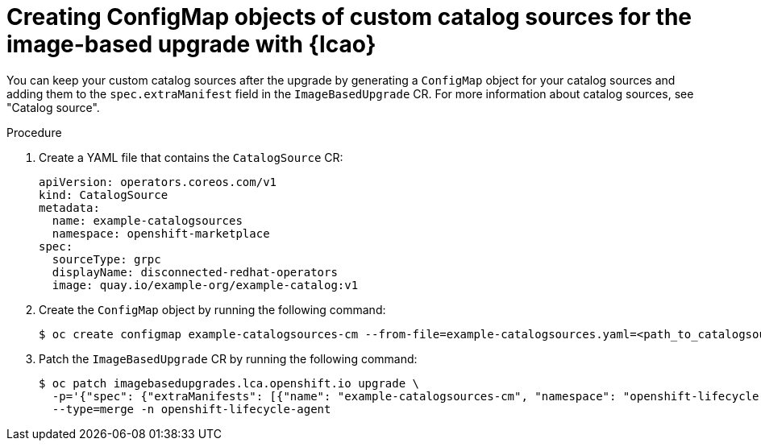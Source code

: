 // Module included in the following assemblies:
// * edge_computing/image-based-upgrade/cnf-preparing-for-image-based-upgrade.adoc

:_mod-docs-content-type: PROCEDURE
[id="cnf-image-based-upgrade-creating-backup-custom-catalog-sources_{context}"]
= Creating ConfigMap objects of custom catalog sources for the image-based upgrade with {lcao}

You can keep your custom catalog sources after the upgrade by generating a `ConfigMap` object for your catalog sources and adding them to the `spec.extraManifest` field in the `ImageBasedUpgrade` CR.
For more information about catalog sources, see "Catalog source".

.Procedure

. Create a YAML file that contains the `CatalogSource` CR:
+
--
[source,yaml]
----
apiVersion: operators.coreos.com/v1
kind: CatalogSource
metadata:
  name: example-catalogsources
  namespace: openshift-marketplace
spec:
  sourceType: grpc
  displayName: disconnected-redhat-operators
  image: quay.io/example-org/example-catalog:v1
----
--

. Create the `ConfigMap` object by running the following command:
+
[source,terminal]
----
$ oc create configmap example-catalogsources-cm --from-file=example-catalogsources.yaml=<path_to_catalogsource_cr> -n openshift-lifecycle-agent
----

. Patch the `ImageBasedUpgrade` CR by running the following command:
+
[source,terminal]
----
$ oc patch imagebasedupgrades.lca.openshift.io upgrade \
  -p='{"spec": {"extraManifests": [{"name": "example-catalogsources-cm", "namespace": "openshift-lifecycle-agent"}]}}' \
  --type=merge -n openshift-lifecycle-agent
----
